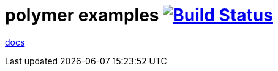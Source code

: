 = polymer examples image:https://travis-ci.org/daggerok/polymer-examples.svg?branch=master["Build Status", link="https://travis-ci.org/daggerok/polymer-examples"]

link:https://www.polymer-project.org/2.0/start/[docs]
